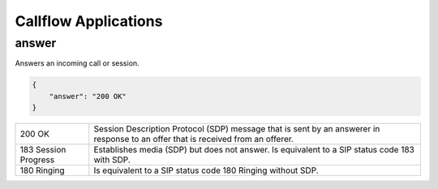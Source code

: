 .. _acr-applications:

Callflow Applications
=====================

answer
------

Answers an incoming call or session.

.. code-block:: json

   {
       "answer": "200 OK"
   }

+------------+-------------------------------------------------------------------------------------+
| 200 OK     |  Session Description Protocol (SDP) message that is sent by an answerer in response |
|            |  to an offer that is received from an offerer.                                      |
+------------+-------------------------------------------------------------------------------------+
| 183 Session| Establishes media (SDP) but does not answer. Is equivalent to a SIP status code     |
| Progress   | 183 with SDP.                                                                       |
+------------+-------------------------------------------------------------------------------------+
| 180 Ringing|  Is equivalent to a SIP status code 180 Ringing without SDP.                        |
+------------+-------------------------------------------------------------------------------------+
